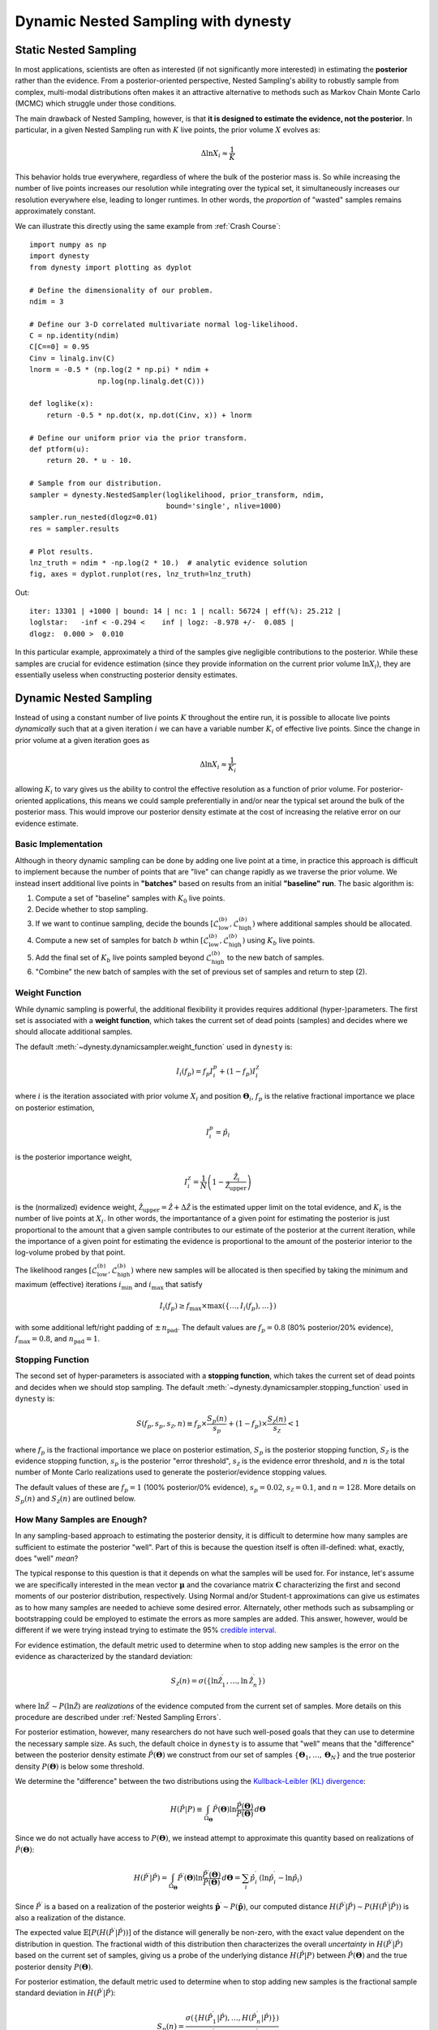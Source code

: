 ====================================
Dynamic Nested Sampling with dynesty
====================================

Static Nested Sampling
======================

In most applications, scientists are often as interested (if not significantly
more interested) in estimating the **posterior** rather than the evidence. From
a posterior-oriented perspective, Nested Sampling's ability to robustly sample
from complex, multi-modal distributions often makes it an attractive
alternative to methods such as Markov Chain Monte Carlo (MCMC) which struggle
under those conditions.

The main drawback of Nested Sampling, however, is that **it is designed to
estimate the evidence, not the posterior**. In particular, in a given Nested
Sampling run with :math:`K` live points, the prior volume
:math:`X` evolves as:

.. math::

    \Delta \ln X_i \approx \frac{1}{K}

This behavior holds true everywhere, regardless of where the bulk of the
posterior mass is. So while increasing the number of live points increases
our resolution while integrating over the typical set, it simultaneously
increases our resolution everywhere else, leading to longer runtimes. In other
words, the *proportion* of "wasted" samples remains approximately constant.

We can illustrate this directly using the same example from 
:ref:`Crash Course`::

    import numpy as np
    import dynesty
    from dynesty import plotting as dyplot

    # Define the dimensionality of our problem.
    ndim = 3

    # Define our 3-D correlated multivariate normal log-likelihood.
    C = np.identity(ndim)
    C[C==0] = 0.95
    Cinv = linalg.inv(C)
    lnorm = -0.5 * (np.log(2 * np.pi) * ndim +
                    np.log(np.linalg.det(C)))

    def loglike(x):
        return -0.5 * np.dot(x, np.dot(Cinv, x)) + lnorm

    # Define our uniform prior via the prior transform.
    def ptform(u):
        return 20. * u - 10.

    # Sample from our distribution.
    sampler = dynesty.NestedSampler(loglikelihood, prior_transform, ndim,
                                    bound='single', nlive=1000)
    sampler.run_nested(dlogz=0.01)
    res = sampler.results

    # Plot results.
    lnz_truth = ndim * -np.log(2 * 10.)  # analytic evidence solution
    fig, axes = dyplot.runplot(res, lnz_truth=lnz_truth)

.. rst-class:: sphx-glr-script-out

Out::

    iter: 13301 | +1000 | bound: 14 | nc: 1 | ncall: 56724 | eff(%): 25.212 |
    loglstar:   -inf < -0.294 <    inf | logz: -8.978 +/-  0.085 |
    dlogz:  0.000 >  0.010

.. image:: ../images/quickstart_002.png
    :align: center

In this particular example, approximately a third of the samples give
negligible contributions to the posterior. While these samples are crucial for
evidence estimation (since they provide information on the current prior volume
:math:`\ln X_i`), they are essentially useless when constructing posterior
density estimates.

Dynamic Nested Sampling
=======================

Instead of using a constant number of live points :math:`K` throughout the
entire run, it is possible to allocate live points *dynamically* such that at a
given iteration :math:`i` we can have a variable number :math:`K_i` of 
effective live points. Since the change in prior volume at a given iteration
goes as

.. math::

    \Delta \ln X_i \approx \frac{1}{K_i}

allowing :math:`K_i` to vary gives us the ability to control the effective
resolution as a function of prior volume. For posterior-oriented applications, 
this means we could sample preferentially in and/or near the typical set
around the bulk of the posterior mass. This would improve our posterior density
estimate at the cost of increasing the relative error on our evidence
estimate.

Basic Implementation
--------------------

Although in theory dynamic sampling can be done by adding one live point at a
time, in practice this approach is difficult to implement because the number
of points that are "live" can change rapidly as we traverse the prior volume.
We instead insert additional live points in **"batches"** based on results from
an initial **"baseline" run**. The basic algorithm is:

#. Compute a set of "baseline" samples with :math:`K_0` live points.

#. Decide whether to stop sampling.

#. If we want to continue sampling, decide the bounds
   :math:`\left[ \mathcal{L}_{\textrm{low}}^{(b)}, 
   \mathcal{L}_{\textrm{high}}^{(b)} \right)`
   where additional samples should be allocated.

#. Compute a new set of samples for batch :math:`b` wthin
   :math:`\left[ \mathcal{L}_{\textrm{low}}^{(b)}, 
   \mathcal{L}_{\textrm{high}}^{(b)} \right)`
   using :math:`K_b` live points.

#. Add the final set of :math:`K_b` live points sampled beyond
   :math:`\mathcal{L}_{\textrm{high}}^{(b)}` to the new batch of samples.

#. "Combine" the new batch of samples with the set of previous set of samples
   and return to step (2).

Weight Function
---------------

While dynamic sampling is powerful, the additional flexibility it provides
requires additional (hyper-)parameters. The first set is associated with
a **weight function**, which takes the current set of dead points (samples)
and decides where we should allocate additional samples. 

The default :meth:`~dynesty.dynamicsampler.weight_function` used in ``dynesty``
is:

.. math::

    I_i(f_p) = f_p I^p_i + (1-f_p) I^{\mathcal{Z}}_i

where :math:`i` is the iteration associated with prior volume :math:`X_i`
and position :math:`\boldsymbol{\Theta}_i`, :math:`f_p` is the relative
fractional importance we place on posterior estimation, 

.. math::

    I_i^p = \hat{p}_i

is the posterior importance weight,

.. math::

    I^{\mathcal{Z}}_i = \frac{1}{N} 
    \left( 1 - \frac{\hat{\mathcal{Z}}_i} {\hat{\mathcal{Z}}_{\textrm{upper}}}
    \right)

is the (normalized) evidence weight, :math:`\hat{\mathcal{Z}}_{\textrm{upper}}
= \hat{\mathcal{Z}} + \Delta\hat{\mathcal{Z}}` is the estimated upper limit
on the total evidence, and :math:`K_i` is the number of live points at
:math:`X_i`. In other words, the importantance of a given point for estimating
the posterior is just proportional to the amount that a 
given sample contributes to our estimate of the posterior at the current
iteration, while the importance of a given point for estimating the
evidence is proportional to the amount of the posterior interior to
the log-volume probed by that point.

The likelihood ranges
:math:`\left[ \mathcal{L}_{\textrm{low}}^{(b)}, 
\mathcal{L}_{\textrm{high}}^{(b)} \right)`
where new samples will be allocated is then specified by taking the 
minimum and maximum (effective) iterations :math:`i_\min` and :math:`i_\max`
that satisfy 

.. math::

    I_i(f_p) \geq f_{\max} \times \max(\lbrace \dots, I_i(f_p), \dots \rbrace)

with some additional left/right padding of :math:`\pm \, n_{\textrm{pad}}`.
The default values are :math:`f_p=0.8` (80% posterior/20% evidence),
:math:`f_\max = 0.8`, and :math:`n_{\textrm{pad}} = 1`.

Stopping Function
-----------------

The second set of hyper-parameters is associated with a **stopping function**,
which takes the current set of dead points and decides when we
should stop sampling. The default 
:meth:`~dynesty.dynamicsampler.stopping_function` used in ``dynesty`` is:

.. math::

    S(f_p, s_p, s_{\mathcal{Z}}, n) \equiv 
    f_p \times \frac{S_p(n)}{s_p} + 
    (1 - f_p) \times \frac{S_\mathcal{Z}(n)}{s_{\mathcal{Z}}} < 1

where :math:`f_p` is the fractional importance we place on posterior
estimation, :math:`S_p` is the posterior stopping function,
:math:`S_\mathcal{Z}` is the evidence stopping function, :math:`s_p` is the
posterior "error threshold", :math:`s_\mathcal{Z}` is the evidence error
threshold, and :math:`n` is the total number of Monte Carlo realizations
used to generate the posterior/evidence stopping values. 


The default values of these are :math:`f_p = 1` (100% posterior/0% evidence),
:math:`s_p = 0.02`, :math:`s_{\mathcal{Z}} = 0.1`, and :math:`n=128`. 
More details on :math:`S_p(n)` and :math:`S_\mathcal{Z}(n)` are outlined below.

How Many Samples are Enough?
----------------------------

In any sampling-based approach to estimating the posterior density, it is 
difficult to determine how many samples are sufficient to estimate the 
posterior "well". Part of this is because the question itself is often
ill-defined: what, exactly, does "well" *mean*?

The typical response to this question is that it depends on what
the samples will be used for. For instance, let's assume we are specifically
interested in the mean vector :math:`\boldsymbol{\mu}` and the covariance
matrix :math:`\mathbf{C}` characterizing the first and second moments of our
posterior distribution, respectively. Using Normal and/or Student-t 
approximations can give us estimates as to how many samples are needed
to achieve some desired error. Alternately, other methods such as subsampling
or bootstrapping could be employed to estimate the errors as more samples are
added. This answer, however, would be different if we were trying instead 
trying to estimate the 95% `credible interval
<https://en.wikipedia.org/wiki/Credible_interval>`_.

For evidence estimation, the default metric used to determine when to stop
adding new samples is the error on the evidence as characterized by the
standard deviation:

.. math::

    S_{\mathcal{Z}}(n) = \sigma(\lbrace \ln\hat{\mathcal{Z}}_1^\prime,
    \dots, \ln\hat{\mathcal{Z}}_n^\prime \rbrace)

where :math:`\ln\hat{\mathcal{Z}}^\prime \sim P(\ln\hat{\mathcal{Z}})` 
are *realizations* of the evidence computed from the current set of samples. 
More details on this procedure are described under
:ref:`Nested Sampling Errors`.

For posterior estimation, however, many researchers do not have such well-posed
goals that they can use to determine the necessary sample size. As such, the
default choice in ``dynesty`` is to assume that "well" means that the 
"difference" between the posterior density estimate
:math:`\hat{P}(\boldsymbol{\Theta})` we construct from our set of samples
:math:`\left\lbrace \boldsymbol{\Theta}_1, \dots, \boldsymbol{\Theta}_N
\right\rbrace` and the true posterior density :math:`P(\boldsymbol{\Theta})`
is below some threshold. 

We determine the "difference" between the two distributions using the
`Kullback–Leibler (KL) divergence 
<https://en.wikipedia.org/wiki/Kullback-Leibler_divergence>`_:

.. math::

    H(\hat{P}|P) \equiv \int_{\Omega_{\boldsymbol{\Theta}}}
    \hat{P}(\boldsymbol{\Theta})
    \ln\frac{\hat{P}(\boldsymbol{\Theta})}{P(\boldsymbol{\Theta})} \,
    d\boldsymbol{\Theta}

Since we do not actually have access to :math:`P(\boldsymbol{\Theta})`, we
instead attempt to approximate this quantity based on realizations of 
:math:`\hat{P}(\boldsymbol{\Theta})`:

.. math::

    H(\hat{P}^\prime|\hat{P}) = \int_{\Omega_{\boldsymbol{\Theta}}}
    \hat{P}^\prime(\boldsymbol{\Theta})
    \ln\frac{\hat{P}^\prime(\boldsymbol{\Theta})}{\hat{P}(\boldsymbol{\Theta})}
    \, d\boldsymbol{\Theta} = \sum_i \hat{p}_i^\prime \, \left(
    \ln \hat{p}_i^\prime - \ln \hat{p}_i \right)

Since :math:`\hat{P}^\prime` is a based on a realization of the posterior
weights :math:`\mathbf{\hat{p}}^\prime \sim P(\mathbf{\hat{p}})`, our
computed distance
:math:`H(\hat{P}^\prime|\hat{P}) \sim P(H(\hat{P}^\prime|\hat{P}))`
is also a realization of the distance. 

The expected value :math:`\mathbb{E}[P(H(\hat{P}^\prime|\hat{P}))]`
of the distance will generally be non-zero, with the exact value dependent on
the distribution in question. The fractional width of this distribution
then characterizes the overall *uncertainty* in
:math:`H(\hat{P}^\prime|\hat{P})` based on the current set of samples, giving
us a probe of the underlying distance :math:`H(\hat{P}|P)` between 
:math:`\hat{P}(\boldsymbol{\Theta})` and the true
posterior density :math:`P(\boldsymbol{\Theta})`. 

For posterior estimation, the default metric used to determine when to stop
adding new samples is the fractional sample standard deviation in
:math:`H(\hat{P}^\prime|\hat{P})`:

.. math::

    S_{p}(n) = \frac{\sigma(\lbrace H(\hat{P}^\prime_1|\hat{P}),
    \dots, H(\hat{P}^\prime_n|\hat{P}) \rbrace)}{
    \mathbb{E}(\lbrace H(\hat{P}^\prime_1|\hat{P}),
    \dots, H(\hat{P}^\prime_n|\hat{P}) \rbrace)}

More discussion can be found in :ref:`Nested Sampling Errors`.

Usage in dynesty
================

Initializing the DynamicSampler
-------------------------------

Dynamic Nested Sampling in ``dynesty`` can be accessed from the
:ref:`Top-Level Interface`'s :meth:`~dynesty.dynesty.DynamicNestedSampler`
function and is done using the :class:`~dynesty.dynamicsampler.DynamicSampler`
class. Like the previous `sampler` showcased in :ref:`Getting Started`,
the :class:`~dynesty.dynamicsampler.DynamicSampler` uses a fixed set of
bounding and sampling methods and can be initialized using a very similar API.
One key difference, however, is that we don't need to declare the number of
live points upon initialization::

    from dynesty import DynamicNestedSampler

    dsampler = DynamicNestedSampler(loglike, ptform, ndim, bound='single')

Sampling Dynamically
--------------------

Like `sampler`, our Dynamic Nested Sampler `dsampler` can be run internally
using the :meth:`~dynesty.dynamicsampler.DynamicSampler.run_nested` function::

    dsampler.run_nested()

or externally as a generator::

    from dynesty.dynamicsampler import stopping_function, weight_function

    # Baseline run.
    for results in dsampler.sample_initial():
        pass

    # Add batches until we hit the stopping criterion.
    while True:
        stop = stopping_function(dsampler.results)  # evaluate stop
        if not stop:
            logl_bounds = weight_function(dsampler.results)  # derive bounds
            for results in dsampler.sample_batch(logl_bounds=logl_bounds):
                pass
            dsampler.combine_runs()  # add new samples to previous results
        else:
            break

Since the number of live points that will be used during a run 
are not declared upon initialization, they must instead be
declared during runtime via
:meth:`~dynesty.dynamicsampler.DynamicSampler.run_nested` using the
`nlive_init` and `nlive_batch` keywords. Similarly, the `dlogz` tolerance used
when terminating the initial baseline run can be declared using `dlogz_init`.
For instance, if we wanted to use :math:`K_0=500` live points for our baseline
run, sample until :math:`\Delta \ln \hat{\mathcal{Z}} < 0.05`, and then add
points in batches of :math:`K_b=100`, we would do::

    dsampler.run_nested(dlogz_init=0.05, nlive_init=500, nlive_batch=100)

Like :meth:`sampler.run_nested`, :meth:`dsampler.run_nested` also allows users
to specify a range of hard stopping criteria based on: 

* the maximum number of iterations and log-likelihood calls made during the
  course of the entire run (`maxiter`, `maxcall`),

* the maximum number of iterations, log-likelihood calls, or
  log-likelihood value made during the course of the initial run 
  (`maxiter_init`, `maxcall_init`, `logl_max_init`),

* the maximum number of iterations and log-likelihood calls made while adding
  batches (`maxiter_batch`, `maxcall_batch`), and

* the maximum number of allowed batches (`maxbatch`).

As an example, if we wanted to limit the total number of batches to 10, our
initial run to only 10000 samples and each batch to only 1000 samples, we would
do::

    dsampler.run_nested(dlogz_init=0.05, nlive_init=500, nlive_batch=100,
                        maxiter_init=10000, maxiter_batch=1000, maxbatch=10)

In addition, users can specify their own :meth:`wt_function` and 
:meth:`stop_function` using the associated keywords if they would like to 
change the way live point are allocated during a run. The only restrictions
on these functions are that they take in a `~dynesty.results.Results` 
instance and a dictionary of arguments (`args`) and return results in the same
format as the default :meth:`~dynesty.dynamicsampler.weight_function` and
:meth:`~dynesty.dynamicsampler.stopping_function`. That might look something
like::

    dsampler.run_nested(dlogz_init=0.05, nlive_init=500, nlive_batch=100,
                        maxiter_init=10000, maxiter_batch=1000, maxbatch=10,
                        wt_function=weight_function, 
                        stop_function=stopping_function)

Alternately, `dsampler` can avoid evaluating the stopping criteria altogether
if the `use_stop` option is disabled::

    dsampler.run_nested(dlogz_init=0.05, maxiter=30000, use_stop=False)

This can be useful if other stopping criteria will be used instead
since the default :meth:`~dynesty.dynamicsampler.stopping_function` can take
a while to evaluate for larger samples.

Like the Static Nested Sampling case, users can also continue sampling where
they left off if they would like to add more samples. For instance, if we
would like to add a few more batches of points to our pre-existing set of
samples, we could use::

    dsampler.run_nested(maxbatch=10)  # initial run
    dsampler.run_nested(maxiter=50000)  # (possibly) adding more samples
    dsampler.run_nested(maxbatch=50)  # (possibly) adding more samples

A new batch of points can also be added explicitly using the
:meth:`~dynesty.dynamicsampler.DynamicSampler.add_batch` function. As an 
example, a new batch with :math:`K_b=250` live points and at most 1000 samples
could be added to the previous set of samples using::

    dsampler.add_batch(nlive=250, maxiter=1000)

Dynamic vs Static
-----------------

To get a good sense of how Dynamic and Static Nested Sampling compare, let's
examine the relative behavior of both samplers using the same number of samples
(iterations).

Let's first start using the default behavior, which allocates samples favoring
a 80%/20% posterior/evidence split::

    # 80/20 posterior/evidence split, maxiter limit
    dsampler.reset()
    dsampler.run_nested(maxiter=res.niter+res.nlive, use_stop=False)
    dres = dsampler.results

.. rst-class:: sphx-glr-script-out

Out::

    iter: 14301 | batch: 62 | bound: 392 | nc: 1 | ncall: 37803 | 
    eff(%): 37.830 | loglstar: -6.195 < -0.351 < -1.108 | 
    logz: -8.877 +/-  0.137 | stop:    nan

Since `dsampler` is by default optimized for posterior estimation over 
evidence estimation (via the default values assigned in
`~dynesty.dynamicsampler.weight_function`), the errors on our 
evidence estimates are significantly larger than the results from `sampler`.  

Note that while the outputs are largely similar to the `sampler` case, they
include three additional quantities: `batch`, which shows the current batch,
`loglstar`, which lists the log-likelihood bounds used to define the current
batch as well as the current log-likelihood value, and `stop`, which records
the current stopping value (not computed here).

In addition to having slightly different output formats, the
`~dynesty.results.Results` objects also contain slightly different 
information::

    print('Static Nested Sampling:', res.keys())
    print('Dynamic Nested Sampling:', dres.keys())

.. rst-class:: sphx-glr-script-out

Out::

    Static Nested Sampling: ['niter', 'logvol', 'information', 'samples_id', 
                             'logz', 'bound', 'ncall', 'samples_bound', 
                             'scale', 'nlive', 'samples', 'bound_iter', 
                             'samples_u', 'samples_it', 'logl', 'logzerr', 
                             'eff', 'logwt']

    Dynamic Nested Sampling: ['niter', 'samples_n', 'batch_bounds',
                              'information', 'samples_id', 'batch_nlive', 
                              'bound_iter', 'logz', 'bound', 'ncall', 
                              'samples_bound', 'logvol', 'logwt', 'samples',
                              'samples_batch', 'samples_u', 'samples_it',
                              'logl', 'logzerr', 'eff', 'scale']

The differences between these are:

* `samples_n` (replaces `nlive`): records the number of live points at a 
  given iteration.

* `samples_batch`: index of the batch the points were sampled from.

* `batch_nlive`: tracks the number of live points added in a given batch.

* `batch_bounds`: the log-likelihood bounds used to allocate samples in a
  given batch.

Let's now examine two edge cases by changing the arguments passed to the weight
function via `wt_kwargs`. In the first case, we will allocate samples with
100% of the weight placed on the posterior (:math:`f_p=1`)::

    # 100/0 posterior/evidence split, maxiter limit
    dsampler.reset()
    dsampler.run_nested(maxiter=res.niter+res.nlive, use_stop=False, 
                        wt_kwargs={'pfrac': 1.0})
    dres_p = dsampler.results

.. rst-class:: sphx-glr-script-out

Out::

    iter: 14316 | batch: 71 | bound: 412 | nc: 3 | ncall: 30890 | 
    eff(%): 46.345 | loglstar: -8.855 < -0.817 < -1.129 | 
    logz: -9.267 +/-  0.374 | stop:    nan

In the second case, we will allocate samples with 100% of the weight
placed on the evidence (:math:`f_p=0`)::

    # 0/100 posterior/evidence split, maxiter limit
    dsampler.reset()
    dsampler.run_nested(maxiter=res.niter+res.nlive, use_stop=False, 
                        wt_kwargs={'pfrac': 0.0})
    dres_z = dsampler.results

.. rst-class:: sphx-glr-script-out

Out::

    iter: 14301 | batch: 30 | bound: 0 | nc: 1 | ncall: 68940 | 
    eff(%): 20.744 | loglstar:   -inf < -40.112 < -2.295 | 
    logz: -9.007 +/-  0.075 | stop:    nan

Here we see that there are some significant differences in behavior.

To round things off, let's finally compare the above cases but using the 
default automated stopping criteria from
`~dynesty.dynamicsampler.stopping_function`::

    # weight: 80/20 posterior/evidence split
    # stop: 100/0 posterior/evidence split
    dsampler.reset()
    dsampler.run_nested()
    dres2 = dsampler.results

    # weight: 100/0 posterior/evidence split
    # stop: 100/0 posterior/evidence split
    dsampler.reset()
    dsampler.run_nested(wt_kwargs={'pfrac': 1.0})
    dres2_p = dsampler.results

    # weight: 0/100 posterior/evidence split
    # stop: 0/100 posterior/evidence split
    dsampler.reset()
    dsampler.run_nested(wt_kwargs={'pfrac': 0.0}, stop_kwargs={'pfrac': 0.0})
    dres2_z = dsampler.results

.. rst-class:: sphx-glr-script-out

Out::

    iter: 22165 | batch: 10 | bound: 56 | nc: 1 | ncall: 55509 | 
    eff(%): 39.930 | loglstar: -7.838 < -0.298 < -0.789 | 
    logz: -9.115 +/-  0.116 | stop:  0.970 

    iter: 21597 | batch: 10 | bound: 56 | nc: 1 | ncall: 55058 | 
    eff(%): 39.226 | loglstar: -6.004 < -0.299 < -0.854 | 
    logz: -8.995 +/-  0.116 | stop:  0.923

    iter: 16031 | batch: 2 | bound: 29 | nc: 1 | ncall: 77598 | 
    eff(%): 20.659 | loglstar:   -inf < -0.346 < -1.851 | 
    logz: -8.812 +/-  0.085 | stop:  0.990      

These contain a similar number of samples and give similar answers to
the previous cases shown above.

Visualizing the Results
-----------------------
We can get a better sense of how these different strategies affect our results
using the :ref:`Plotting Utilities` demonstrated previously. The first thing
we can examine is the different behaviors shown on summary plots::

    fig, axes = dyplot.runplot(res, color='black', mark_final_live=False, 
                               logplot=True)  # static run
    fig, axes = dyplot.runplot(dres, color='red', logplot=True, 
                               fig=(fig, axes))  # default dynamic run
    fig, axes = dyplot.runplot(dres_p, color='blue', logplot=True, 
                               fig=(fig, axes))  # posterior dynamic run
    fig, axes = dyplot.runplot(dres_z, color='limegreen', logplot=True, 
                               lnz_truth=lnz_truth,  truth_color='orange',
                               fig=(fig, axes))  # evidence dynamic run
    fig.tight_layout()

.. image:: ../images/dynamic_002.png
    :align: center

We can see that the general shape of the dynamic runs traces the overall shape
of the weights: our posterior-based samples are concentrated around the bulk
of the posterior mass (see :ref:`Typical Sets`) while the evidence-based 
samples are concentrated away from the typical set towards the prior. 
The general skewness to the distribution is primarily because 
we recycle live points sampled past the log-likelihood bounds 
set during each batch. This allows us to get more
information "inward" of the bounds whenever we add a batch, so as a result new
samples tend to be systematically allocated "outward".

In other words, `dsampler` is doing exactly what we want: although each run has
the same amount of samples, the places where they are located differs
dramatically among our runs. For the posterior-oriented case, we spend
(significantly) less time sampling regions with little posterior weight and
samples are concentrated around the typical set. This gives us
significantly greater resolution in that region compared to the resolution
elsewhere. Conversely, in the evidence-oriented case we spend many fewer 
samples tracing out the typical set. Instead, the most samples are allocated
in prior-dominated regions to help constrain the exact location :math:`\ln X_i`
where the typical set is located. As expected, the default case 
effectively comprimises between these two behaviors.

This behavior can be made even more apparent by examining where samples are
allocated on trace plots:

.. code-block:: python

    # plotting the static run
    fig, axes = dyplot.traceplot(res, truths=np.zeros(ndim),
                                 show_titles=True, trace_cmap='plasma',
                                 quantiles=None)

.. image:: ../images/dynamic_003.png
    :align: center

.. code-block:: python

    # plotting the posterior-oriented dynamic run
    fig, axes = dyplot.traceplot(dres_p, truths=np.zeros(ndim),
                                 show_titles=True, trace_cmap='viridis',
                                 quantiles=None)

.. image:: ../images/dynamic_004.png
    :align: center

.. code-block:: python

    # plotting the evidence-oriented dynamic run
    fig, axes = dyplot.traceplot(dres_z, truths=np.zeros(ndim),
                                 show_titles=True, trace_cmap='inferno',
                                 quantiles=None)

.. image:: ../images/dynamic_005.png
    :align: center

and on a (sub-)corner plot of the samples::

    # initialize figure
    fig, axes = plt.subplots(2, 8, figsize=(40, 10))
    axes = axes.reshape((2, 8))
    [a.set_frame_on(False) for a in axes[:, 2]]
    [a.set_xticks([]) for a in axes[:, 2]]
    [a.set_yticks([]) for a in axes[:, 2]]
    [a.set_frame_on(False) for a in axes[:, 5]]
    [a.set_xticks([]) for a in axes[:, 5]]
    [a.set_yticks([]) for a in axes[:, 5]]

    # plot static run (left)
    fg, ax = dyplot.cornerpoints(res, cmap='plasma', truths=np.zeros(ndim),
                                 kde=False, fig=(fig, axes[:, 0:2]))

    # plot posterior-oriented dynamic run (middle)
    fg, ax = dyplot.cornerpoints(dres_p, cmap='viridis', truths=np.zeros(ndim),
                                 kde=False, fig=(fig, axes[:, 3:5]))

    # plot evidence-oriented dynamic run (right)
    fg, ax = dyplot.cornerpoints(dres_z, cmap='inferno', truths=np.zeros(ndim),
                                 kde=False, fig=(fig, axes[:, 6:8]))

.. image:: ../images/dynamic_006.png
    :align: center

Finally, let's take a quick look at how this impacts the quality of our
inferred posterior::

    # initialize figure
    fig, axes = plt.subplots(3, 7, figsize=(35, 15))
    axes = axes.reshape((3, 7))
    [a.set_frame_on(False) for a in axes[:, 3]]
    [a.set_xticks([]) for a in axes[:, 3]]
    [a.set_yticks([]) for a in axes[:, 3]]

    # plot initial run (left)
    fg, ax = dyplot.cornerplot(res, color='black', truths=np.zeros(ndim),
                               span=[(-4.5, 4.5) for i in range(ndim)],
                               show_titles=True, quantiles=None,
                               fig=(fig, axes[:, :3]))

    # plot extended run (right)
    fg, ax = dyplot.cornerplot(dres_p, color='blue', truths=np.zeros(ndim),
                               span=[(-4.5, 4.5) for i in range(ndim)],
                               show_titles=True, quantiles=None,
                               fig=(fig, axes[:, 4:]))

.. image:: ../images/dynamic_007.png
    :align: center
